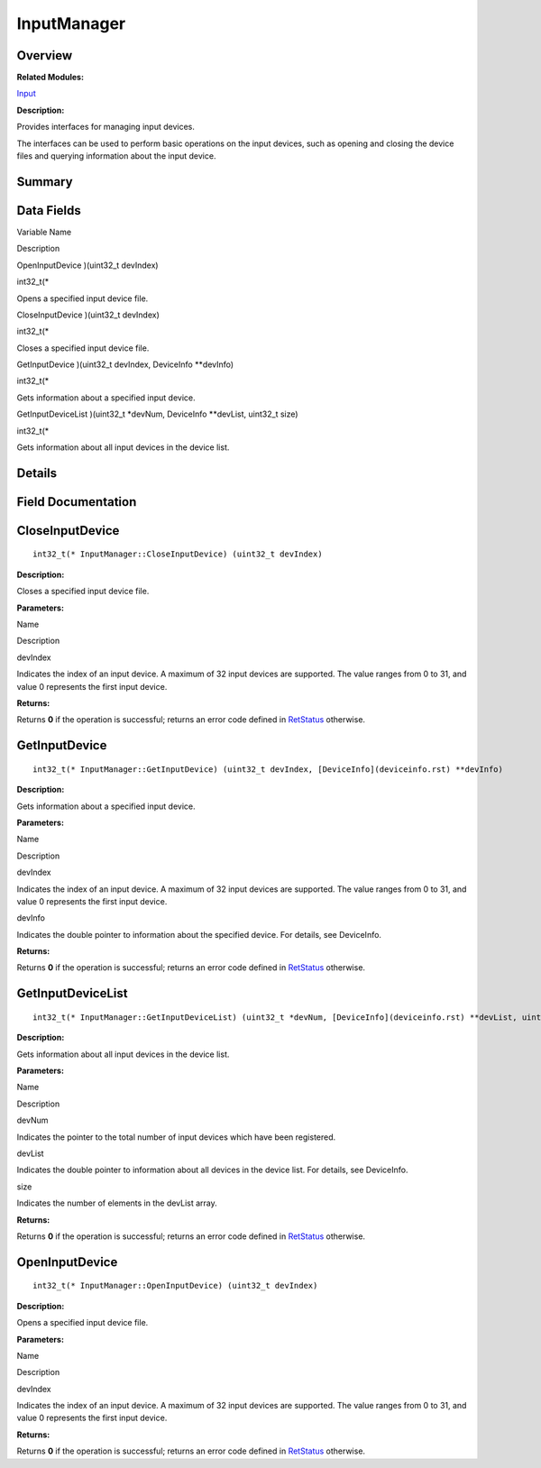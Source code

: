 InputManager
============

**Overview**\ 
--------------

**Related Modules:**

`Input <input.rst>`__

**Description:**

Provides interfaces for managing input devices.

The interfaces can be used to perform basic operations on the input
devices, such as opening and closing the device files and querying
information about the input device.

**Summary**\ 
-------------

Data Fields
-----------

.. raw:: html

   <table>

.. raw:: html

   <thead align="left">

.. raw:: html

   <tr id="row566375354093530">

.. raw:: html

   <th class="cellrowborder" valign="top" width="50%" id="mcps1.1.3.1.1">

.. raw:: html

   <p id="p267664079093530">

Variable Name

.. raw:: html

   </p>

.. raw:: html

   </th>

.. raw:: html

   <th class="cellrowborder" valign="top" width="50%" id="mcps1.1.3.1.2">

.. raw:: html

   <p id="p1613400853093530">

Description

.. raw:: html

   </p>

.. raw:: html

   </th>

.. raw:: html

   </tr>

.. raw:: html

   </thead>

.. raw:: html

   <tbody>

.. raw:: html

   <tr id="row58713760093530">

.. raw:: html

   <td class="cellrowborder" valign="top" width="50%" headers="mcps1.1.3.1.1 ">

.. raw:: html

   <p id="p1314530444093530">

OpenInputDevice )(uint32_t devIndex)

.. raw:: html

   </p>

.. raw:: html

   </td>

.. raw:: html

   <td class="cellrowborder" valign="top" width="50%" headers="mcps1.1.3.1.2 ">

.. raw:: html

   <p id="p1446221317093530">

int32_t(\*

.. raw:: html

   </p>

.. raw:: html

   <p id="p1267277819093530">

Opens a specified input device file.

.. raw:: html

   </p>

.. raw:: html

   </td>

.. raw:: html

   </tr>

.. raw:: html

   <tr id="row1737614172093530">

.. raw:: html

   <td class="cellrowborder" valign="top" width="50%" headers="mcps1.1.3.1.1 ">

.. raw:: html

   <p id="p2083449809093530">

CloseInputDevice )(uint32_t devIndex)

.. raw:: html

   </p>

.. raw:: html

   </td>

.. raw:: html

   <td class="cellrowborder" valign="top" width="50%" headers="mcps1.1.3.1.2 ">

.. raw:: html

   <p id="p2081073080093530">

int32_t(\*

.. raw:: html

   </p>

.. raw:: html

   <p id="p1828820790093530">

Closes a specified input device file.

.. raw:: html

   </p>

.. raw:: html

   </td>

.. raw:: html

   </tr>

.. raw:: html

   <tr id="row1597658332093530">

.. raw:: html

   <td class="cellrowborder" valign="top" width="50%" headers="mcps1.1.3.1.1 ">

.. raw:: html

   <p id="p1172906737093530">

GetInputDevice )(uint32_t devIndex, DeviceInfo \**devInfo)

.. raw:: html

   </p>

.. raw:: html

   </td>

.. raw:: html

   <td class="cellrowborder" valign="top" width="50%" headers="mcps1.1.3.1.2 ">

.. raw:: html

   <p id="p700480360093530">

int32_t(\*

.. raw:: html

   </p>

.. raw:: html

   <p id="p2075215123093530">

Gets information about a specified input device.

.. raw:: html

   </p>

.. raw:: html

   </td>

.. raw:: html

   </tr>

.. raw:: html

   <tr id="row1654362203093530">

.. raw:: html

   <td class="cellrowborder" valign="top" width="50%" headers="mcps1.1.3.1.1 ">

.. raw:: html

   <p id="p758389927093530">

GetInputDeviceList )(uint32_t \*devNum, DeviceInfo \**devList, uint32_t
size)

.. raw:: html

   </p>

.. raw:: html

   </td>

.. raw:: html

   <td class="cellrowborder" valign="top" width="50%" headers="mcps1.1.3.1.2 ">

.. raw:: html

   <p id="p1409066650093530">

int32_t(\*

.. raw:: html

   </p>

.. raw:: html

   <p id="p1080841001093530">

Gets information about all input devices in the device list.

.. raw:: html

   </p>

.. raw:: html

   </td>

.. raw:: html

   </tr>

.. raw:: html

   </tbody>

.. raw:: html

   </table>

**Details**\ 
-------------

**Field Documentation**\ 
-------------------------

CloseInputDevice
----------------

::

   int32_t(* InputManager::CloseInputDevice) (uint32_t devIndex)

**Description:**

Closes a specified input device file.

**Parameters:**

.. raw:: html

   <table>

.. raw:: html

   <thead align="left">

.. raw:: html

   <tr id="row1060271724093530">

.. raw:: html

   <th class="cellrowborder" valign="top" width="50%" id="mcps1.1.3.1.1">

.. raw:: html

   <p id="p1956077124093530">

Name

.. raw:: html

   </p>

.. raw:: html

   </th>

.. raw:: html

   <th class="cellrowborder" valign="top" width="50%" id="mcps1.1.3.1.2">

.. raw:: html

   <p id="p215769271093530">

Description

.. raw:: html

   </p>

.. raw:: html

   </th>

.. raw:: html

   </tr>

.. raw:: html

   </thead>

.. raw:: html

   <tbody>

.. raw:: html

   <tr id="row40793774093530">

.. raw:: html

   <td class="cellrowborder" valign="top" width="50%" headers="mcps1.1.3.1.1 ">

devIndex

.. raw:: html

   </td>

.. raw:: html

   <td class="cellrowborder" valign="top" width="50%" headers="mcps1.1.3.1.2 ">

Indicates the index of an input device. A maximum of 32 input devices
are supported. The value ranges from 0 to 31, and value 0 represents the
first input device.

.. raw:: html

   </td>

.. raw:: html

   </tr>

.. raw:: html

   </tbody>

.. raw:: html

   </table>

**Returns:**

Returns **0** if the operation is successful; returns an error code
defined in `RetStatus <input.rst#ga85d58a5185669daa4995e332b63eba7a>`__
otherwise.

GetInputDevice
--------------

::

   int32_t(* InputManager::GetInputDevice) (uint32_t devIndex, [DeviceInfo](deviceinfo.rst) **devInfo)

**Description:**

Gets information about a specified input device.

**Parameters:**

.. raw:: html

   <table>

.. raw:: html

   <thead align="left">

.. raw:: html

   <tr id="row1478856302093530">

.. raw:: html

   <th class="cellrowborder" valign="top" width="50%" id="mcps1.1.3.1.1">

.. raw:: html

   <p id="p296159088093530">

Name

.. raw:: html

   </p>

.. raw:: html

   </th>

.. raw:: html

   <th class="cellrowborder" valign="top" width="50%" id="mcps1.1.3.1.2">

.. raw:: html

   <p id="p442950648093530">

Description

.. raw:: html

   </p>

.. raw:: html

   </th>

.. raw:: html

   </tr>

.. raw:: html

   </thead>

.. raw:: html

   <tbody>

.. raw:: html

   <tr id="row1379609664093530">

.. raw:: html

   <td class="cellrowborder" valign="top" width="50%" headers="mcps1.1.3.1.1 ">

devIndex

.. raw:: html

   </td>

.. raw:: html

   <td class="cellrowborder" valign="top" width="50%" headers="mcps1.1.3.1.2 ">

Indicates the index of an input device. A maximum of 32 input devices
are supported. The value ranges from 0 to 31, and value 0 represents the
first input device.

.. raw:: html

   </td>

.. raw:: html

   </tr>

.. raw:: html

   <tr id="row365698105093530">

.. raw:: html

   <td class="cellrowborder" valign="top" width="50%" headers="mcps1.1.3.1.1 ">

devInfo

.. raw:: html

   </td>

.. raw:: html

   <td class="cellrowborder" valign="top" width="50%" headers="mcps1.1.3.1.2 ">

Indicates the double pointer to information about the specified device.
For details, see DeviceInfo.

.. raw:: html

   </td>

.. raw:: html

   </tr>

.. raw:: html

   </tbody>

.. raw:: html

   </table>

**Returns:**

Returns **0** if the operation is successful; returns an error code
defined in `RetStatus <input.rst#ga85d58a5185669daa4995e332b63eba7a>`__
otherwise.

GetInputDeviceList
------------------

::

   int32_t(* InputManager::GetInputDeviceList) (uint32_t *devNum, [DeviceInfo](deviceinfo.rst) **devList, uint32_t size)

**Description:**

Gets information about all input devices in the device list.

**Parameters:**

.. raw:: html

   <table>

.. raw:: html

   <thead align="left">

.. raw:: html

   <tr id="row2108289900093530">

.. raw:: html

   <th class="cellrowborder" valign="top" width="50%" id="mcps1.1.3.1.1">

.. raw:: html

   <p id="p1607759312093530">

Name

.. raw:: html

   </p>

.. raw:: html

   </th>

.. raw:: html

   <th class="cellrowborder" valign="top" width="50%" id="mcps1.1.3.1.2">

.. raw:: html

   <p id="p497404522093530">

Description

.. raw:: html

   </p>

.. raw:: html

   </th>

.. raw:: html

   </tr>

.. raw:: html

   </thead>

.. raw:: html

   <tbody>

.. raw:: html

   <tr id="row1455970221093530">

.. raw:: html

   <td class="cellrowborder" valign="top" width="50%" headers="mcps1.1.3.1.1 ">

devNum

.. raw:: html

   </td>

.. raw:: html

   <td class="cellrowborder" valign="top" width="50%" headers="mcps1.1.3.1.2 ">

Indicates the pointer to the total number of input devices which have
been registered.

.. raw:: html

   </td>

.. raw:: html

   </tr>

.. raw:: html

   <tr id="row8726055093530">

.. raw:: html

   <td class="cellrowborder" valign="top" width="50%" headers="mcps1.1.3.1.1 ">

devList

.. raw:: html

   </td>

.. raw:: html

   <td class="cellrowborder" valign="top" width="50%" headers="mcps1.1.3.1.2 ">

Indicates the double pointer to information about all devices in the
device list. For details, see DeviceInfo.

.. raw:: html

   </td>

.. raw:: html

   </tr>

.. raw:: html

   <tr id="row1469819980093530">

.. raw:: html

   <td class="cellrowborder" valign="top" width="50%" headers="mcps1.1.3.1.1 ">

size

.. raw:: html

   </td>

.. raw:: html

   <td class="cellrowborder" valign="top" width="50%" headers="mcps1.1.3.1.2 ">

Indicates the number of elements in the devList array.

.. raw:: html

   </td>

.. raw:: html

   </tr>

.. raw:: html

   </tbody>

.. raw:: html

   </table>

**Returns:**

Returns **0** if the operation is successful; returns an error code
defined in `RetStatus <input.rst#ga85d58a5185669daa4995e332b63eba7a>`__
otherwise.

OpenInputDevice
---------------

::

   int32_t(* InputManager::OpenInputDevice) (uint32_t devIndex)

**Description:**

Opens a specified input device file.

**Parameters:**

.. raw:: html

   <table>

.. raw:: html

   <thead align="left">

.. raw:: html

   <tr id="row1304247433093530">

.. raw:: html

   <th class="cellrowborder" valign="top" width="50%" id="mcps1.1.3.1.1">

.. raw:: html

   <p id="p657643181093530">

Name

.. raw:: html

   </p>

.. raw:: html

   </th>

.. raw:: html

   <th class="cellrowborder" valign="top" width="50%" id="mcps1.1.3.1.2">

.. raw:: html

   <p id="p1241705614093530">

Description

.. raw:: html

   </p>

.. raw:: html

   </th>

.. raw:: html

   </tr>

.. raw:: html

   </thead>

.. raw:: html

   <tbody>

.. raw:: html

   <tr id="row907808251093530">

.. raw:: html

   <td class="cellrowborder" valign="top" width="50%" headers="mcps1.1.3.1.1 ">

devIndex

.. raw:: html

   </td>

.. raw:: html

   <td class="cellrowborder" valign="top" width="50%" headers="mcps1.1.3.1.2 ">

Indicates the index of an input device. A maximum of 32 input devices
are supported. The value ranges from 0 to 31, and value 0 represents the
first input device.

.. raw:: html

   </td>

.. raw:: html

   </tr>

.. raw:: html

   </tbody>

.. raw:: html

   </table>

**Returns:**

Returns **0** if the operation is successful; returns an error code
defined in `RetStatus <input.rst#ga85d58a5185669daa4995e332b63eba7a>`__
otherwise.
